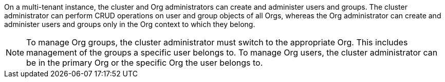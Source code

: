 On a multi-tenant instance, the cluster and Org administrators can create and administer users and groups. The cluster administrator can perform CRUD operations on user and group objects of all Orgs, whereas the Org administrator can create and administer users and groups only in the Org context to which they belong.

NOTE: To manage Org groups, the cluster administrator must switch to the appropriate Org. This includes management of the groups a specific user belongs to. To manage Org users, the cluster administrator can be in the primary Org or the specific Org the user belongs to.